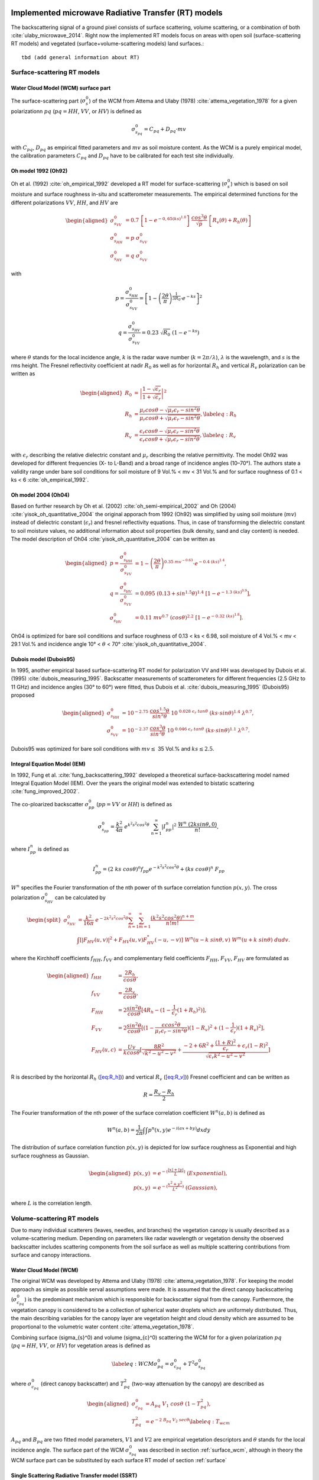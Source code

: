 .. _Theory:

Implemented microwave Radiative Transfer (RT) models
======================================================
The backscattering signal of a ground pixel consists of surface scattering, volume scattering, or a combination of both
:cite:`ulaby_microwave_2014`. Right now the implemented RT models focus on areas with open soil
(surface-scattering RT models) and vegetated (surface+volume-scattering models) land surfaces.::

    tbd (add general information about RT)

.. _surface:

Surface-scattering RT models
------------------------------

.. _surface_wcm:

Water Cloud Model (WCM) surface part
~~~~~~~~~~~~~~~~~~~~~~~~~~~~~~~~~~~~~

The surface-scattering part (:math:`\sigma_s^0`) of the WCM from Attema and Ulaby (1978) :cite:`attema_vegetation_1978`
for a given polarizationn :math:`pq` (:math:`pq = HH`, :math:`VV`, or :math:`HV`) is defined as

.. math:: \sigma_{s_{pq}}^0 = C_{pq} + D_{pq} \cdot mv

with :math:`C_{pq}`, :math:`D_{pq}` as empirical fitted parameters and :math:`mv` as soil moisture content.
As the WCM is a purely empirical model, the calibration parameters :math:`C_{pq}` and :math:`D_{pq}`
have to be calibrated for each test site individually.

Oh model 1992 (Oh92)
~~~~~~~~~~~~~~~~~~~~~

Oh et al. (1992) :cite:`oh_empirical_1992` developed a RT model for surface-scattering (:math:`\sigma_s^0`)
which is based on soil moisture and surface roughness in-situ and scatterometer measurements. The empirical determined
functions for the different polarizations :math:`VV`, :math:`HH`, and :math:`HV` are

.. math::

   \begin{aligned}
   \sigma_{s_{VV}}^0 &= 0.7 \ \left [1-e^{-0,65(ks)^{1.8}} \left] \ \frac{cos^3\theta}{\sqrt{p}} \  \right[ R_v(\theta)+R_h(\theta) \right] \\
   \sigma_{s_{HH}}^0 &= p \ \sigma_{s_{VV}}^0 \\
   \sigma_{s_{HV}}^0 &= q \ \sigma_{s_{VV}}^0 \end{aligned}

with

.. math:: p = \frac{\sigma_{s_{HH}}^0}{\sigma_{s_{VV}}^0} = \left [1- \left (\frac{2\theta}{\pi} \right )^{\frac{1}{3R_0}} \cdot e^{-ks} \right]^2

.. math:: q = \frac{\sigma_{s_{HV}}^0}{\sigma_{s_{VV}}^0} = 0.23 \ \sqrt{R_0} \ (1-e^{-ks})

where :math:`\theta` stands for the local incidence angle, :math:`k` is the radar wave number
(:math:`k = 2\pi / \lambda`), :math:`\lambda` is the wavelength, and :math:`s` is the rms height.
The Fresnel reflectivity coefficient at nadir :math:`R_0` as well as for horizontal :math:`R_h` and vertical
:math:`R_v` polarization can be written as


.. math::

   \begin{aligned}
   R_0 &= \left | \frac{1-\sqrt{\epsilon_r}}{1+\sqrt{\epsilon_r}} \right |^2 \\
   R_{h} &= \frac{\mu_r cos\theta - \sqrt{\mu_r\epsilon_r - sin^2\theta}}{\mu_r cos\theta + \sqrt{\mu_r\epsilon_r - sin^2\theta}},  \label{eq:R_h} \\
   R_{v} &= \frac{\epsilon_r cos\theta - \sqrt{\mu_r\epsilon_r - sin^2\theta}}{\epsilon_r cos\theta + \sqrt{\mu_r\epsilon_r - sin^2\theta}}, \label{eq:R_v}\end{aligned}

with :math:`\epsilon_r` describing the relative dielectric constant and :math:`\mu_r` describing the relative
permittivity. The model Oh92 was developed for different frequencies (X- to L-Band) and a broad range of incidence
angles (10–70°). The authors state a validity range under bare soil conditions for soil moisture of
9 Vol.% < mv < 31 Vol.% and for surface roughness of 0.1 < ks < 6 :cite:`oh_empirical_1992`.

Oh model 2004 (Oh04)
~~~~~~~~~~~~~~~~~~~~~

Based on further research by Oh et al. (2002) :cite:`oh_semi-empirical_2002` and Oh (2004)
:cite:`yisok_oh_quantitative_2004` the original apporach from 1992 (Oh92) was simplified by using soil moisture
(:math:`mv`) instead of dielectric constant (:math:`\epsilon_r`) and fresnel reflectivity equations.
Thus, in case of transforming the dielectric constant to soil moisture values, no additional information about
soil properties (bulk density, sand and clay content) is needed. The model description of Oh04
:cite:`yisok_oh_quantitative_2004` can be written as

.. math::

   \begin{aligned}
   p = \frac{\sigma_{s_{HH}}^0}{\sigma_{s_{VV}}^0} &= 1 - \left (\frac{2\theta}{\pi} \right )^{0.35 \ mv^{-0.63}} \cdot e^{-0.4 \ (ks)^{1.4}}, \\
   q = \frac{\sigma_{s_{HV}}^0}{\sigma_{s_{VV}}^0} &= 0.095 \ (0.13+sin^{1.5}\theta)^{1.4} \ [1-e^{-1.3 \ (ks)^{0.9}}], \\
   \sigma_{s_{HV}}^0 &= 0.11 \ mv^{0.7} \ (cos\theta)^{2.2} \ [1-e^{-0.32 \ (ks)^{1.8}}].\end{aligned}

Oh04 is optimized for bare soil conditions and surface roughness of 0.13 < ks < 6.98, soil moisture
of 4 Vol.% < mv < 29.1 Vol.% and incidence angle 10° < :math:`\theta` < 70° :cite:`yisok_oh_quantitative_2004`.

Dubois model (Dubois95)
~~~~~~~~~~~~~~~~~~~~~~~~
In 1995, another empirical based surface-scattering RT model for polarization VV and HH was developed by
Dubois et al. (1995) :cite:`dubois_measuring_1995`.
Backscatter measurements of scatterometers for different frequencies (2.5 GHz to 11 GHz) and incidence angles
(30° to 60°) were fitted, thus Dubois et al. :cite:`dubois_measuring_1995` (Dubois95) proposed

.. math::

   \begin{aligned}
   \sigma_{s_{HH}}^0 &= 10^{-2.75} \ \frac{cos^{1.5}\theta}{sin^5\theta} \ 10^{\ 0.028 \ \epsilon_r \ tan\theta} \ (ks \cdot sin\theta)^{1.4} \ \lambda^{0.7}, \\
   \sigma_{s_{VV}}^0 &= 10^{-2.37} \ \frac{cos^{3}\theta}{sin^3\theta} \ 10^{\ 0.046 \ \epsilon_r \ tan\theta} \ (ks \cdot sin\theta)^{1.1} \ \lambda^{0.7} .\end{aligned}

Dubois95 was optimized for bare soil conditions with :math:`mv \leq` 35 Vol.% and :math:`ks \leq 2.5`.

Integral Equation Model (IEM)
~~~~~~~~~~~~~~~~~~~~~~~~~~~~~

In 1992, Fung et al. :cite:`fung_backscattering_1992` developed a theoretical surface-backscattering model named
Integral Equation Model (IEM). Over the years the original model was extended to bistatic scattering
:cite:`fung_improved_2002`.

The co-ploarized backscatter :math:`\sigma_{pp}^0` (:math:`pp = VV` or :math:`HH`) is defined as

.. math:: \sigma_{s_{pp}}^0 = \frac{k^2}{4\pi} \ e^{k^2s^2cos^2\theta} \ \sum_{n=1}^{\infty} |I^n_{pp}|^2 \ \frac{W^n \ (2ksin\theta,0)}{n!},

where :math:`I_{pp}^n` is defined as

.. math:: I_{pp}^n = (2 \ ks \ cos\theta)^n f_{pp} e^{-k^2s^2cos^2\theta} + (ks \ cos\theta)^n \ F_{pp}

:math:`W^n` specifies the Fourier transformation of the nth power of th surface correlation function :math:`p(x,y)`.
The cross polarization :math:`\sigma_{s_{HV}}^0` can be calculated by

.. math::

   \begin{split}
   \sigma_{s_{HV}}^0 & = \frac{k^2}{16\pi} \ e^{-2k^2s^2cos^2\theta} \sum_{n=1}^{\infty} \sum_{m=1}^{\infty} \frac{(k^2s^2cos^2\theta)^{n+m}}{n!m!} \\
   & \int [|F_{HV}(u,v)|^2+F_{HV}(u,v)F_{HV}^*(-u,-v)] \ W^n(u-k \ sin\theta, v) \ W^m(u+k \ sin\theta) \ dudv.
   \end{split}

where the Kirchhoff coefficients :math:`f_{HH}`, :math:`f_{VV}` and complementary field coefficients
:math:`F_{HH}`, :math:`F_{VV}`, :math:`F_{HV}` are formulated as

.. math::

   \begin{aligned}
   f_{HH} &= \frac{2R_h}{cos\theta}, \\
   f_{VV} &= \frac{2R_v}{cos\theta}, \\
   F_{HH} &= 2 \frac{sin^2\theta}{cos\theta} [4R_h - (1 - \frac{1}{\epsilon_r} (1 + R_h)^2)], \\
   F_{VV} &= 2 \frac{sin^2\theta}{cos\theta} [(1 - \frac{\epsilon cos^2\theta}{\mu_r \epsilon_r - sin^2\theta}) (1 - R_v)^2 + (1 - \frac{1}{\epsilon_r})(1 + R_v)^2], \\
   F_{HV}(u,c) &= \frac{U v}{k cos\theta} [\frac{8R^2}{\sqrt{k^2 - u^2 - v^2}} + \frac{-2 + 6R^2 + \frac{(1 + R)^2}{\epsilon_r} + \epsilon_r (1 - R)^2}{\sqrt{\epsilon_r k^2 - u^2 - v^2}}] \\\end{aligned}

R is described by the horizontal :math:`R_h` (`[eq:R_h] <#eq:R_h>`__)) and vertical
:math:`R_v` (`[eq:R_v] <#eq:R_v>`__)) Fresnel coefficient and can be written as

.. math:: R = \frac{R_v - R_h} {2}

The Fourier transformation of the nth power of the surface correlation
coefficient :math:`W^n(a,b)` is defined as

.. math:: W^n(a,b) = \frac{1}{2\pi} \int\int p^n(x,y)e^{-i(ax+by)}dxdy

The distribution of surface correlation function :math:`p(x,y)` is depicted for low surface roughness as Exponential
and high surface roughness as Gaussian.

.. math::

   \begin{aligned}
   p(x,y) &= e^{-(\frac{|x|+|y|}{L})} \ (Exponential), \\
   p(x,y) &= e^{-(\frac{x^2+y^2}{L^2})} \ (Gaussian),\end{aligned}

where :math:`L` is the correlation length.

Volume-scattering RT models
----------------------------
Due to many individual scatterers (leaves, needles, and branches) the vegetation canopy is usually described as a
volume-scattering medium. Depending on parameters like radar wavelength or vegetation density the observed backscatter
includes scattering components from the soil surface as well as multiple scattering contributions from surface and
canopy interactions.

Water Cloud Model (WCM)
~~~~~~~~~~~~~~~~~~~~~~~~~~~~~~~~~~~~
The original WCM was developed by Attema and Ulaby (1978) :cite:`attema_vegetation_1978`.
For keeping the model approach as simple as possible serval assumptions were made.
It is assumed that the direct canopy backscattering  (:math:`\sigma_{c_{pq}}^0`) is the predominant mechanism
which is responsible for backscatter signal from the canopy. Furthermore, the vegetation canopy is considered
to be a collection of spherical water droplets which are uniformely distributed. Thus, the main describing
variables for the canopy layer are vegetation height and cloud density which are assumed to be proportional
to the volumetric water content :cite:`attema_vegetation_1978`.

Combining surface (\sigma_{s}^0) and volume (\sigma_{c}^0) scattering the WCM for for a given polarization
:math:`pq` (:math:`pq = HH`, :math:`VV`, or :math:`HV`) for vegetation areas is defined as

.. math::

   \label{eq:WCM}
   \sigma_{pq}^0 = \sigma_{c_{pq}}^0 + T^2\sigma_{s_{pq}}^0

where :math:`\sigma_{c_{pq}}^0` (direct canopy backscatter) and :math:`T_{pq}^2` (two-way attenuation by the canopy)
are described as

.. math::

   \begin{aligned}
   \sigma_{c_{pq}}^0 &= A_{pq} \ V_1 \ cos\theta \ (1-T_{pq}^2), \\
   T_{pq}^2 &= e^{-2 \ B_{pq} \ V_2 \ sec\theta} \label{eq:T_wcm}\end{aligned}

:math:`A_{pq}` and :math:`B_{pq}` are two fitted model parameters, :math:`V1` and
:math:`V2` are empirical vegetation descriptors and :math:`\theta` stands for
the local incidence angle. The surface part of the WCM :math:`\sigma_{s_{pq}}^0` was described in
section :ref:`surface_wcm`, although in theory the WCM surface part can be substituted by each surface
RT model of section :ref:`surface`

Single Scattering Radiative Transfer model (SSRT)
~~~~~~~~~~~~~~~~~~~~~~~~~~~~~~~~~~~~~~~~~~~~~~~~~
In order to account not just for the direct canopy backscatter, but also for multiple canopy-surface scattering
interactions, more sophisticated models like the SSRT were developed. The SSRT model described by de Roo et al. (2001)
:cite:`de_roo_semi-empirical_2001` or Ulaby and Long (2014) :cite:`ulaby_microwave_2014` is a semi-empirical
first-order scattering model. A graphical overview of the different scattering mechanisms is given in Figure ....
The model consists of a ground component :math:`\sigma_{g_{pq}}^0` (:math:`\sigma_{g}^0 = \sigma_{s}^0 * T^2`),
the direct canopy backscatter :math:`\sigma_{c_{pq}}^0`, ground plant :math:`\sigma_{gc}^0` and plant ground
:math:`\sigma_{cg}^0` scattering, and a ground plant ground :math:`\sigma_{gcg_{pq}}^0` contribution.
Thus, the SSRT can be written as

.. math::

   \label{eq:SSRT2}
   \sigma^0 = \sigma_{g}^0 + \sigma_{c}^0 + \sigma_{cg}^0 + \sigma_{gc}^0 + \sigma_{gcg}^0

or with

.. math::
   \sigma_{cgt}^0 = \sigma_{cg}^0 + \sigma_{gc}^0

as

.. math::

   \label{eq:SSRT}
   \sigma_{pq}^0 = \sigma_{g_{pq}}^0 + \sigma_{c_{pq}}^0 + \sigma_{cgt_{pq}}^0 + \sigma_{gcg_{pq}}^0

The ground component :math:`\sigma_{g_{pq}}^0` is defined as

.. math:: \sigma_{g_{pq}}^0 = T_p T_q \ \sigma_{s_{pq}}^0,

For the surface scattering :math:`\sigma_{s_{pq}}^0` each of the surface models in Section :ref:`surface` can be used.
The :math:`p` or :math:`q` (p, q = v or h polarization) polarized one way transmittivity of the canopy
(:math:`T_p` or :math:`T_q`) is defined by

.. math:: T_p = e^{-\tau_p}, \label{eq:T_ssrt}

with the optical depth :math:`\tau_p` as

.. math:: \tau_p = k_e^p \ H \ sec\theta, \label{eq:tau_ssrt}

whereas :math:`H` represents the canopy height and :math:`\theta` is the local incidence angle.
The extinction coefficient :math:`k_e^p` accounts for the absorption and
scattering losses of the electromagnetic wave through the canopy and can be written as

.. math:: k_e^p = k_a^p + k_s^p

with

.. math:: k_s^p = k_e^p \ \omega

where :math:`\omega` is describing the single scattering albedo.
Generally, canopies are composed of leaves, stalks, and branches that vary in shape and orientation,
exhibiting no linear distributions in the vertical plane.
However, for simplicity reasons, :math:`k_e^p`, :math:`k_a^p`, and :math:`k_s^p` are assumed to follow
uniformly distribution in the vertical within the canopy layer.

The direct canopy scattering :math:`\sigma_{c_{pq}}^0` is described by

.. math:: \sigma_{c_{pq}}^0 = \frac{\sigma_{V_{pq}}^{back} \ cos\theta}{k_e^p + k_e^q} \ (1 - T_p T_q)

with the volume backscattering coefficient :math:`\sigma_{V_{pq}}^{back}` of the vegetation medium

.. math:: \sigma_{V_{pq}}^{back} = N_v \  \sigma_{pq}^{back}

:math:`N_v` is the number of scattering particles per unit volume
and :math:`\sigma_{pq}^{back}` is the polarized backscattering cross section of a single particle.

The ground canopy (:math:`\sigma_{gc_{pq}}^0`) and
canopy ground (:math:`\sigma_{cg_{pq}}^0`) scattering contributions are defined by

.. math::

   \begin{aligned}
   \sigma_{gc_{pq}}^0 = \sigma_{v_{pq}}^{bist} \ H \ R_q \ T_p T_q, \\
   \sigma_{cg_{pq}}^0 = \sigma_{v_{pq}}^{bist} \ H \ R_p \ T_p T_q,\end{aligned}

where :math:`H` represents the canopy height, :math:`\sigma_{v_{pq}}^{bist}` describes
the bi-static scattering cross section of a single leaf or stalk, and
:math:`R_p` is the polarized Fresnel reflectivity
(Equations (`[eq:R_h] <#eq:R_h>`__) and (`[eq:R_v] <#eq:R_v>`__)).

The total canopy ground contribution :math:`\sigma_{cgt_{pq}}^0` as the sum of
:math:`\sigma_{gc_{pq}}^0` and :math:`\sigma_{cg_{pq}}^0` is defined as

.. math:: \sigma_{cgt_{pq}}^0 = \sigma_{v_{pq}}^{bist} \ H \ [R_p + R_q] \ T_p T_q

The ground canopy ground contribution of the SSRT
(:math:`\sigma_{gcg_{pq}}^0`) can be written as

.. math:: \sigma_{gcg_{pq}}^0 = \frac{\sigma_{V_{pq}}^{back} \ cos\theta}{k_e^p + k_e^q} \ (R_p R_q - T_p T_q) .

Isotropic Scatterers
^^^^^^^^^^^^^^^^^^^^^
The scattering pattern for isotropic scatterers is assumed to be uniform along all directions
:cite:`ulaby_microwave_2014`. Thus,

.. math:: \sigma_v^{back} = \sigma_v^{bist} = k_s

Rayleigh Scatterers
^^^^^^^^^^^^^^^^^^^^^
With the assumption of Rayleigh particle, the scatting pattern for hh and vv polarization :cite:`ulaby_microwave_2014`
is assumed to be

.. math:: \sigma_v^{back} = \sigma_v^{bist} = \frac{3}{2} k_s

Implemented dielectric mixing models for soil
==============================================
The retrieval of soil moisture by the use of microwave remote sensing and RT models are often dependent on
dielectric mixing models.



n the RTM, dielectric mixing models (DMMs) are particularly important in linking soil moisture to emissivity.
The DMMs mix the dielectric properties of water and soil, while accounting for physical soil properties
such as soil temperature and texture.



Further, several working models have
been developed for the calculation of complex
permittivity of the wet soils in terms of texture
structure, frequency of measurement, moisture
content, bound and free water permittivity and bulk
dry density of soil at given temperature


Simplistic apprach
--------------------
The simplistic approach by Dobson (Temperature T=23°C, bulk density :math:`\rho_b` = 1.7 g/cm3) is given by

.. math::

   \begin{aligned}
   \epsilon_{w}^' = 4.9 + \frac{74.1}{1+(f/f_0)^2} \\
   \epsilon_{w}^{''} = \frac{74.1 \ (f/f_0)}{1+(f/f_0)^2}+6.46 \ \frac{\sigma}{f}
   \end{aligned}

with frequency :math:`f` (GHz) and :math:`f_0` = 18.64 GHz (relaxing frequency of water at 23°C)

cite Ulaby ?????

Dobson et al. (1985)
---------------------

.. math::

   \begin{aligned}
   \alpha = 0.65 \\
   \beta_1 = 1.27 - 0.519S - 0.152C \\
   \beta_2 = 2.06 - 0.928S - 0.255C \\
   \sigma = -1.645 +1.939 \rho_b - 2.256S + 1.594C
   \end{aligned}

single Debye dielectric model for pure water. Eqs. 4.14

.. math::

   \begin{aligned}
   \epsilon_{w}^' = \epsilon_{w\infty} + \frac{\epsilon_{w0} - \epsilon_{w\infty}}{1+(2\pi f\tau_w)^2} \\
   \epsilon_{w}^{''} = \frac{2\pi f\tau_w (\epsilon_{w0} - \epsilon_{w\infty})}{1 + (2\pi f\tau_w)^2}
   \end{aligned}

Debye model with conductivity term for e2. Eqs. 4.67

.. math::

   \begin{aligned}
   \epsilon_{w}^' = \epsilon_{w\infty} + \frac{\epsilon_{w0} - \epsilon_{w\infty}}{1+(2\pi f\tau_w)^2} \\
   \epsilon_{w}^{''} = \frac{2\pi f\tau_w (\epsilon_{w0} - \epsilon_{w\infty})}{1 + (2\pi f\tau_w)^2} + (\frac{2.65-\rho_b}{2.65m_v}) \frac{\sigma}{2\pi \epsilon_0 f}
   \end{aligned}

:math:`\epsilon_0 = 8.854 x 10^{-12}` F\m
:math:`\epsilon_{w\infty} = 4.9` after Lane and Saxton (1952

.. math::

   \epsilon_{w0}(T) = 88.045 - 0.4147T + 6.295 x 10^{-4}T^2 + 1.075 x 10^{-5} T^3

The relaxation time of pure water is defined by

.. math::

   2 \pi \tau_w (T) = 1.1109x10^{-10} - 3.824x10^{-12}T + 6.938x10^{-14}T^2 - 5.096x10^{-16}T^3


dielectic permittivity

.. math::

   \begin{aligned}
   \epsilon_{soil}^' = [1 + 0.66 \rho_b + m_v^{\beta_1} (\epsilon_w^{'})^{\alpha} - m_v]^{1/\alpha} \\
   \epsilon_{soil}^{''} = m_v^{\beta_2} \epsilon_w^{''}
   \end{aligned}


pure water
~~~~~~~~~~~
xxx


Implemented utility functions
==============================
tbd



.. rubric:: References
.. bibliography:: references.bib
    :style: unsrt
